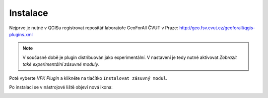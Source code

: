 Instalace
---------

Nejprve je nutné v QGISu registrovat repositář laboratoře GeoForAll
ČVUT v Praze: http://geo.fsv.cvut.cz/geoforall/qgis-plugins.xml

.. image:: images/ctu-geoforall-repo-add.png

.. image:: images/ctu-geoforall-repo.png
   :width: 350

.. note:: V současné době je plugin distribuován jako experimentální. V
          nastavení je tedy nutné aktivovat *Zobrazit také
          experimentální zásuvné moduly*.
          
Poté vyberte *VFK Plugin* a klikněte na tlačítko
``Instalovat zásuvný modul``.

.. image:: images/install.png
           
Po instalaci se v nástrojové liště objeví nová ikona:

.. image:: images/icon.png
